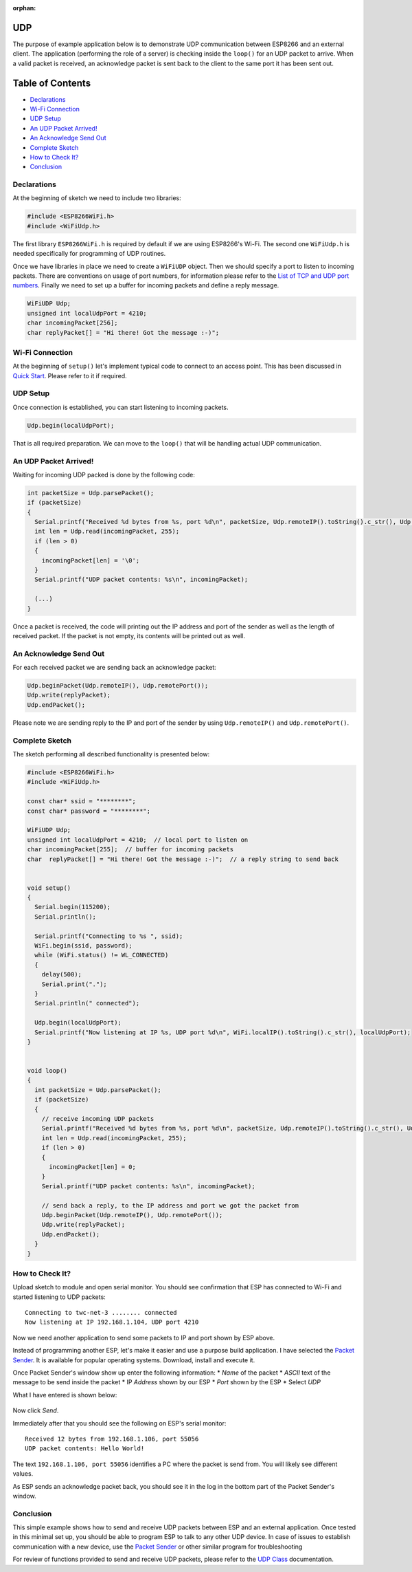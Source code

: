:orphan:

UDP
---

The purpose of example application below is to demonstrate UDP communication between ESP8266 and an external client. The application (performing the role of a server) is checking inside the ``loop()`` for an UDP packet to arrive. When a valid packet is received, an acknowledge packet is sent back to the client to the same port it has been sent out.

Table of Contents
-----------------

-  `Declarations <#declarations>`__
-  `Wi-Fi Connection <#wi-fi-connection>`__
-  `UDP Setup <#udp-setup>`__
-  `An UDP Packet Arrived! <#an-udp-packet-arrived>`__
-  `An Acknowledge Send Out <#an-acknowledge-send-out>`__
-  `Complete Sketch <#complete-sketch>`__
-  `How to Check It? <#how-to-check-it>`__
-  `Conclusion <#conclusion>`__

Declarations
~~~~~~~~~~~~

At the beginning of sketch we need to include two libraries:

.. code:: cpp

    #include <ESP8266WiFi.h>
    #include <WiFiUdp.h>

The first library ``ESP8266WiFi.h`` is required by default if we are using ESP8266's Wi-Fi. The second one ``WiFiUdp.h`` is needed specifically for programming of UDP routines.

Once we have libraries in place we need to create a ``WiFiUDP`` object. Then we should specify a port to listen to incoming packets. There are conventions on usage of port numbers, for information please refer to the `List of TCP and UDP port numbers <https://en.wikipedia.org/wiki/List_of_TCP_and_UDP_port_numbers>`__. Finally we need to set up a buffer for incoming packets and define a reply message.

.. code:: cpp

    WiFiUDP Udp;
    unsigned int localUdpPort = 4210;
    char incomingPacket[256];
    char replyPacket[] = "Hi there! Got the message :-)";

Wi-Fi Connection
~~~~~~~~~~~~~~~~

At the beginning of ``setup()`` let's implement typical code to connect to an access point. This has been discussed in `Quick Start <readme.rst#quick-start>`__. Please refer to it if required.

UDP Setup
~~~~~~~~~

Once connection is established, you can start listening to incoming packets.

.. code:: cpp

    Udp.begin(localUdpPort);

That is all required preparation. We can move to the ``loop()`` that will be handling actual UDP communication.

An UDP Packet Arrived!
~~~~~~~~~~~~~~~~~~~~~~

Waiting for incoming UDP packed is done by the following code:

.. code:: cpp

    int packetSize = Udp.parsePacket();
    if (packetSize)
    {
      Serial.printf("Received %d bytes from %s, port %d\n", packetSize, Udp.remoteIP().toString().c_str(), Udp.remotePort());
      int len = Udp.read(incomingPacket, 255);
      if (len > 0)
      {
        incomingPacket[len] = '\0';
      }
      Serial.printf("UDP packet contents: %s\n", incomingPacket);

      (...)
    }

Once a packet is received, the code will printing out the IP address and port of the sender as well as the length of received packet. If the packet is not empty, its contents will be printed out as well.

An Acknowledge Send Out
~~~~~~~~~~~~~~~~~~~~~~~

For each received packet we are sending back an acknowledge packet:

.. code:: cpp

    Udp.beginPacket(Udp.remoteIP(), Udp.remotePort());
    Udp.write(replyPacket);
    Udp.endPacket();

Please note we are sending reply to the IP and port of the sender by using ``Udp.remoteIP()`` and ``Udp.remotePort()``.

Complete Sketch
~~~~~~~~~~~~~~~

The sketch performing all described functionality is presented below:

.. code:: cpp

    #include <ESP8266WiFi.h>
    #include <WiFiUdp.h>

    const char* ssid = "********";
    const char* password = "********";

    WiFiUDP Udp;
    unsigned int localUdpPort = 4210;  // local port to listen on
    char incomingPacket[255];  // buffer for incoming packets
    char  replyPacket[] = "Hi there! Got the message :-)";  // a reply string to send back


    void setup()
    {
      Serial.begin(115200);
      Serial.println();

      Serial.printf("Connecting to %s ", ssid);
      WiFi.begin(ssid, password);
      while (WiFi.status() != WL_CONNECTED)
      {
        delay(500);
        Serial.print(".");
      }
      Serial.println(" connected");

      Udp.begin(localUdpPort);
      Serial.printf("Now listening at IP %s, UDP port %d\n", WiFi.localIP().toString().c_str(), localUdpPort);
    }


    void loop()
    {
      int packetSize = Udp.parsePacket();
      if (packetSize)
      {
        // receive incoming UDP packets
        Serial.printf("Received %d bytes from %s, port %d\n", packetSize, Udp.remoteIP().toString().c_str(), Udp.remotePort());
        int len = Udp.read(incomingPacket, 255);
        if (len > 0)
        {
          incomingPacket[len] = 0;
        }
        Serial.printf("UDP packet contents: %s\n", incomingPacket);

        // send back a reply, to the IP address and port we got the packet from
        Udp.beginPacket(Udp.remoteIP(), Udp.remotePort());
        Udp.write(replyPacket);
        Udp.endPacket();
      }
    }

How to Check It?
~~~~~~~~~~~~~~~~

Upload sketch to module and open serial monitor. You should see confirmation that ESP has connected to Wi-Fi and started listening to UDP packets:

::

    Connecting to twc-net-3 ........ connected
    Now listening at IP 192.168.1.104, UDP port 4210

Now we need another application to send some packets to IP and port shown by ESP above.

Instead of programming another ESP, let's make it easier and use a purpose build application. I have selected the `Packet Sender <https://packetsender.com/download>`__. It is available for popular operating systems. Download, install and execute it.

Once Packet Sender's window show up enter the following information: \* *Name* of the packet \* *ASCII* text of the message to be send inside the packet \* IP *Address* shown by our ESP \* *Port* shown by the ESP
\* Select *UDP*

What I have entered is shown below:

.. figure:: pictures/udp-packet-sender.png
   :alt: Testing UDP with packet sender

Now click *Send*.

Immediately after that you should see the following on ESP's serial monitor:

::

    Received 12 bytes from 192.168.1.106, port 55056
    UDP packet contents: Hello World!

The text ``192.168.1.106, port 55056`` identifies a PC where the packet is send from. You will likely see different values.

As ESP sends an acknowledge packet back, you should see it in the log in the bottom part of the Packet Sender's window.

Conclusion
~~~~~~~~~~

This simple example shows how to send and receive UDP packets between ESP and an external application. Once tested in this minimal set up, you should be able to program ESP to talk to any other UDP device. In case of issues to establish communication with a new device, use the `Packet Sender <https://packetsender.com>`__ or other similar program for troubleshooting

For review of functions provided to send and receive UDP packets, please refer to the `UDP Class <udp-class.rst>`__ documentation.
